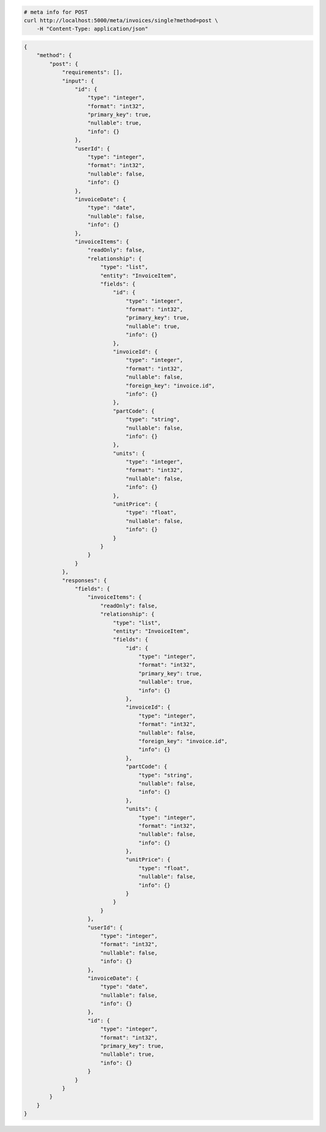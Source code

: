 .. code-block:: bash 
    
    # meta info for POST
    curl http://localhost:5000/meta/invoices/single?method=post \
        -H "Content-Type: application/json"
    
..

.. code-block:: JSON 

    {
        "method": {
            "post": {
                "requirements": [],
                "input": {
                    "id": {
                        "type": "integer",
                        "format": "int32",
                        "primary_key": true,
                        "nullable": true,
                        "info": {}
                    },
                    "userId": {
                        "type": "integer",
                        "format": "int32",
                        "nullable": false,
                        "info": {}
                    },
                    "invoiceDate": {
                        "type": "date",
                        "nullable": false,
                        "info": {}
                    },
                    "invoiceItems": {
                        "readOnly": false,
                        "relationship": {
                            "type": "list",
                            "entity": "InvoiceItem",
                            "fields": {
                                "id": {
                                    "type": "integer",
                                    "format": "int32",
                                    "primary_key": true,
                                    "nullable": true,
                                    "info": {}
                                },
                                "invoiceId": {
                                    "type": "integer",
                                    "format": "int32",
                                    "nullable": false,
                                    "foreign_key": "invoice.id",
                                    "info": {}
                                },
                                "partCode": {
                                    "type": "string",
                                    "nullable": false,
                                    "info": {}
                                },
                                "units": {
                                    "type": "integer",
                                    "format": "int32",
                                    "nullable": false,
                                    "info": {}
                                },
                                "unitPrice": {
                                    "type": "float",
                                    "nullable": false,
                                    "info": {}
                                }
                            }
                        }
                    }
                },
                "responses": {
                    "fields": {
                        "invoiceItems": {
                            "readOnly": false,
                            "relationship": {
                                "type": "list",
                                "entity": "InvoiceItem",
                                "fields": {
                                    "id": {
                                        "type": "integer",
                                        "format": "int32",
                                        "primary_key": true,
                                        "nullable": true,
                                        "info": {}
                                    },
                                    "invoiceId": {
                                        "type": "integer",
                                        "format": "int32",
                                        "nullable": false,
                                        "foreign_key": "invoice.id",
                                        "info": {}
                                    },
                                    "partCode": {
                                        "type": "string",
                                        "nullable": false,
                                        "info": {}
                                    },
                                    "units": {
                                        "type": "integer",
                                        "format": "int32",
                                        "nullable": false,
                                        "info": {}
                                    },
                                    "unitPrice": {
                                        "type": "float",
                                        "nullable": false,
                                        "info": {}
                                    }
                                }
                            }
                        },
                        "userId": {
                            "type": "integer",
                            "format": "int32",
                            "nullable": false,
                            "info": {}
                        },
                        "invoiceDate": {
                            "type": "date",
                            "nullable": false,
                            "info": {}
                        },
                        "id": {
                            "type": "integer",
                            "format": "int32",
                            "primary_key": true,
                            "nullable": true,
                            "info": {}
                        }
                    }
                }
            }
        }
    }

..
